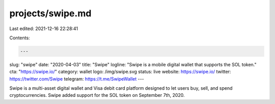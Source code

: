 projects/swipe.md
=================

Last edited: 2021-12-16 22:28:41

Contents:

.. code-block:: md

    ---
slug: "swipe"
date: "2020-04-03"
title: "Swipe"
logline: "Swipe is a mobile digital wallet that supports the SOL token."
cta: "https://swipe.io/"
category: wallet
logo: /img/swipe.svg
status: live
website: https://swipe.io/
twitter: https://twitter.com/Swipe
telegram: https://t.me/SwipeWallet
---

Swipe is a multi-asset digital wallet and Visa debit card platform designed to let users buy, sell, and spend cryptocurrencies. Swipe added support for the SOL token on September 7th, 2020.


